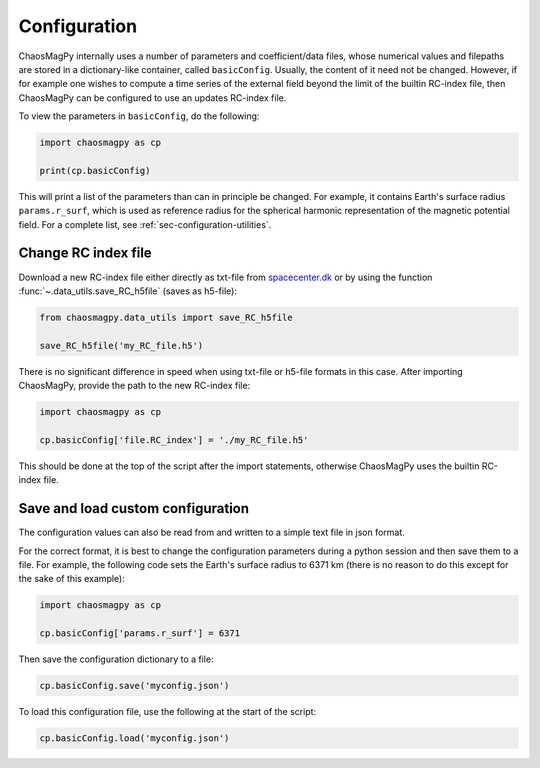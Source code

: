 Configuration
=============

ChaosMagPy internally uses a number of parameters and coefficient/data files,
whose numerical values and filepaths are stored in a dictionary-like container,
called ``basicConfig``. Usually, the content of it need not be changed.
However, if for example one wishes to compute a time series of the
external field beyond the limit of the builtin RC-index file, then ChaosMagPy
can be configured to use an updates RC-index file.

To view the parameters in ``basicConfig``, do the following:

.. code-block:: python

   import chaosmagpy as cp

   print(cp.basicConfig)

This will print a list of the parameters than can in principle be changed.
For example, it contains Earth's surface radius ``params.r_surf``, which is
used as reference radius for the spherical harmonic representation of the
magnetic potential field. For a complete list, see
:ref:`sec-configuration-utilities`.

Change RC index file
--------------------

Download a new RC-index file either directly as txt-file from
`spacecenter.dk <http://www.spacecenter.dk/files/magnetic-models/RC/current/>`_
or by using the function :func:`~.data_utils.save_RC_h5file` (saves as
h5-file):

.. code-block:: python

   from chaosmagpy.data_utils import save_RC_h5file

   save_RC_h5file('my_RC_file.h5')

There is no significant difference in speed when using txt-file or h5-file
formats in this case. After importing ChaosMagPy, provide the path to the new
RC-index file:

.. code-block:: python

   import chaosmagpy as cp

   cp.basicConfig['file.RC_index'] = './my_RC_file.h5'

This should be done at the top of the script after the import statements,
otherwise ChaosMagPy uses the builtin RC-index file.

Save and load custom configuration
----------------------------------

The configuration values can also be read from and written to a simple text
file in json format.

For the correct format, it is best to change the configuration parameters
during a python session and then save them to a file. For example, the
following code sets the Earth's surface radius to 6371 km (there is no reason
to do this except for the sake of this example):

.. code-block:: python

   import chaosmagpy as cp

   cp.basicConfig['params.r_surf'] = 6371

Then save the configuration dictionary to a file:

.. code-block:: python

   cp.basicConfig.save('myconfig.json')

To load this configuration file, use the following at the start of the script:

.. code-block:: python

   cp.basicConfig.load('myconfig.json')
